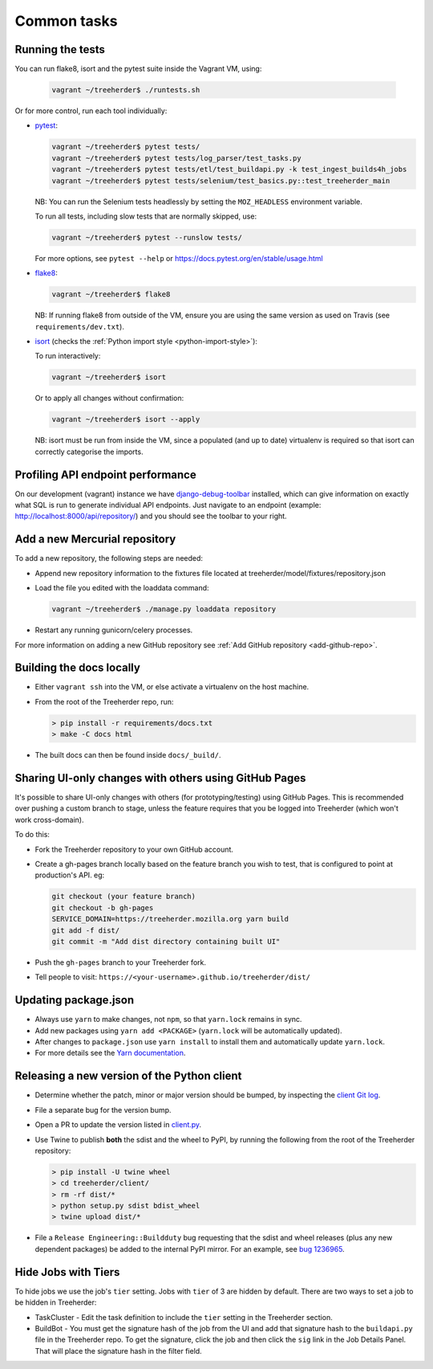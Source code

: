 Common tasks
============


.. _running-tests:

Running the tests
-----------------

You can run flake8, isort and the pytest suite inside the Vagrant VM, using:

  .. code-block:: bash

     vagrant ~/treeherder$ ./runtests.sh

Or for more control, run each tool individually:

* `pytest <https://docs.pytest.org/en/stable/>`_:

  .. code-block:: bash

     vagrant ~/treeherder$ pytest tests/
     vagrant ~/treeherder$ pytest tests/log_parser/test_tasks.py
     vagrant ~/treeherder$ pytest tests/etl/test_buildapi.py -k test_ingest_builds4h_jobs
     vagrant ~/treeherder$ pytest tests/selenium/test_basics.py::test_treeherder_main

  NB: You can run the Selenium tests headlessly by setting the ``MOZ_HEADLESS``
  environment variable.

  To run all tests, including slow tests that are normally skipped, use:

  .. code-block:: bash

     vagrant ~/treeherder$ pytest --runslow tests/

  For more options, see ``pytest --help`` or https://docs.pytest.org/en/stable/usage.html

* `flake8 <https://flake8.readthedocs.io/>`_:

  .. code-block:: bash

     vagrant ~/treeherder$ flake8

  NB: If running flake8 from outside of the VM, ensure you are using the same version as used on Travis (see ``requirements/dev.txt``).

* `isort <https://github.com/timothycrosley/isort>`_ (checks the :ref:`Python import style <python-import-style>`):

  To run interactively:

  .. code-block:: bash

     vagrant ~/treeherder$ isort

  Or to apply all changes without confirmation:

  .. code-block:: bash

     vagrant ~/treeherder$ isort --apply

  NB: isort must be run from inside the VM, since a populated (and up to date) virtualenv is required so that isort can correctly categorise the imports.


Profiling API endpoint performance
----------------------------------

On our development (vagrant) instance we have `django-debug-toolbar
<http://django-debug-toolbar.readthedocs.io/>`_ installed, which can give
information on exactly what SQL is run to generate individual API
endpoints. Just navigate to an endpoint
(example: http://localhost:8000/api/repository/) and
you should see the toolbar to your right.


.. _add-hg-repo:

Add a new Mercurial repository
------------------------------

To add a new repository, the following steps are needed:

* Append new repository information to the fixtures file located at treeherder/model/fixtures/repository.json
* Load the file you edited with the loaddata command:

  .. code-block:: bash

     vagrant ~/treeherder$ ./manage.py loaddata repository

* Restart any running gunicorn/celery processes.

For more information on adding a new GitHub repository
see :ref:`Add GitHub repository <add-github-repo>`.


Building the docs locally
-------------------------

* Either ``vagrant ssh`` into the VM, or else activate a virtualenv on the host machine.

* From the root of the Treeherder repo, run:

  .. code-block:: bash

     > pip install -r requirements/docs.txt
     > make -C docs html

* The built docs can then be found inside ``docs/_build/``.


Sharing UI-only changes with others using GitHub Pages
------------------------------------------------------

It's possible to share UI-only changes with others (for prototyping/testing) using
GitHub Pages. This is recommended over pushing a custom branch to stage, unless the
feature requires that you be logged into Treeherder (which won't work
cross-domain).

To do this:

* Fork the Treeherder repository to your own GitHub account.

* Create a gh-pages branch locally based on the feature branch you wish to test, that is configured to point at production's API. eg:

  .. code-block:: bash

     git checkout (your feature branch)
     git checkout -b gh-pages
     SERVICE_DOMAIN=https://treeherder.mozilla.org yarn build
     git add -f dist/
     git commit -m "Add dist directory containing built UI"

* Push the ``gh-pages`` branch to your Treeherder fork.

* Tell people to visit: ``https://<your-username>.github.io/treeherder/dist/``

Updating package.json
---------------------

* Always use ``yarn`` to make changes, not ``npm``, so that ``yarn.lock`` remains in sync.
* Add new packages using ``yarn add <PACKAGE>`` (``yarn.lock`` will be automatically updated).
* After changes to ``package.json`` use ``yarn install`` to install them and automatically update ``yarn.lock``.
* For more details see the `Yarn documentation`_.

.. _Yarn documentation: https://yarnpkg.com/en/docs/usage


Releasing a new version of the Python client
--------------------------------------------

* Determine whether the patch, minor or major version should be bumped, by
  inspecting the `client Git log`_.
* File a separate bug for the version bump.
* Open a PR to update the version listed in `client.py`_.
* Use Twine to publish **both** the sdist and the wheel to PyPI, by running
  the following from the root of the Treeherder repository:

  .. code-block:: bash

      > pip install -U twine wheel
      > cd treeherder/client/
      > rm -rf dist/*
      > python setup.py sdist bdist_wheel
      > twine upload dist/*

* File a ``Release Engineering::Buildduty`` bug requesting that the sdist
  and wheel releases (plus any new dependent packages) be added to the
  internal PyPI mirror. For an example, see `bug 1236965`_.

Hide Jobs with Tiers
--------------------

To hide jobs we use the job's ``tier`` setting.  Jobs with ``tier`` of 3 are
hidden by default.  There are two ways to set a job to be hidden in Treeherder:

* TaskCluster - Edit the task definition to include the ``tier`` setting in
  the Treeherder section.
* BuildBot - You must get the signature hash of the job from the UI and add that
  signature hash to the ``buildapi.py`` file in the Treeherder repo.  To get
  the signature, click the job and then click the ``sig`` link in the Job
  Details Panel.  That will place the signature hash in the filter field.


.. _client Git log: https://github.com/mozilla/treeherder/commits/master/treeherder/client
.. _client.py: https://github.com/mozilla/treeherder/blob/master/treeherder/client/thclient/client.py
.. _bug 1236965: https://bugzilla.mozilla.org/show_bug.cgi?id=1236965
